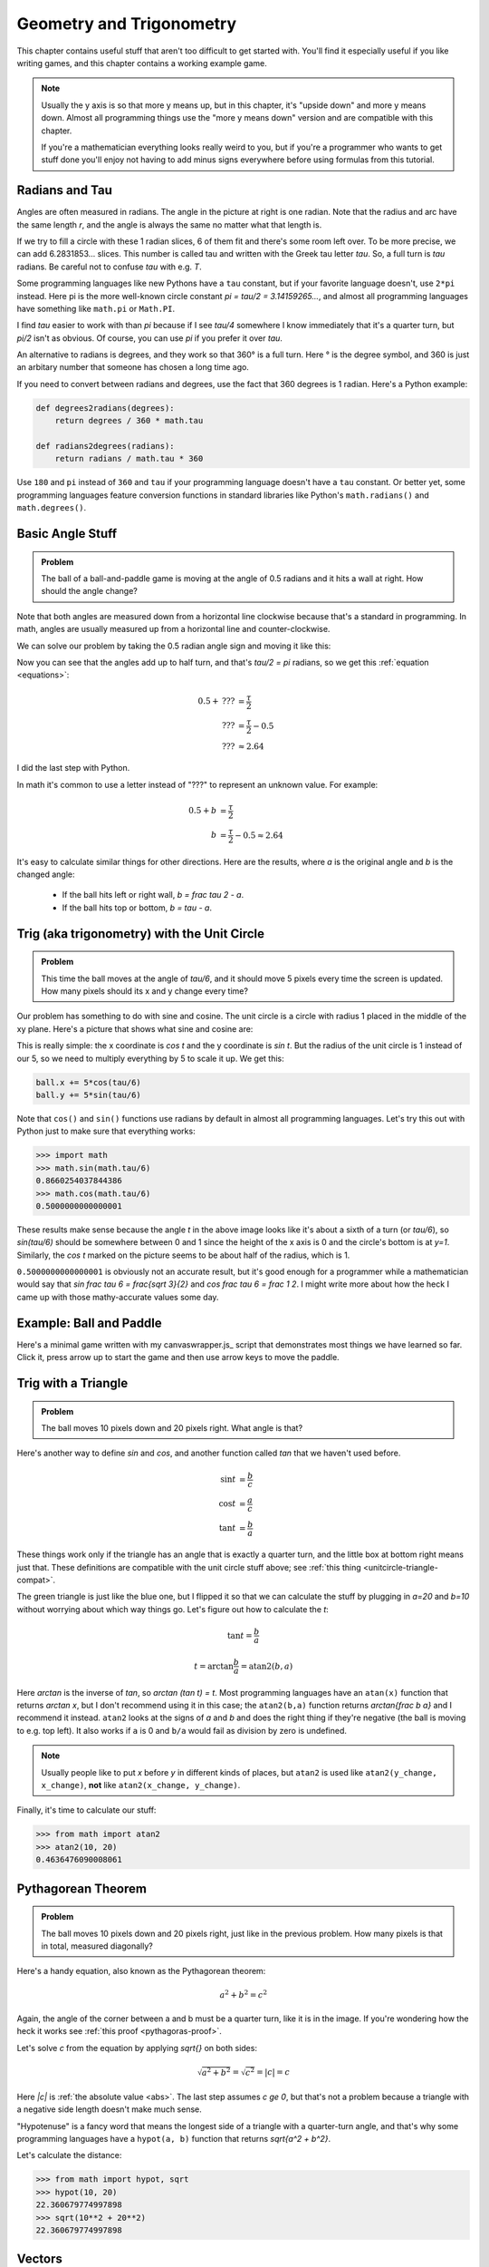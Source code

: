 Geometry and Trigonometry
=========================

This chapter contains useful stuff that aren't too difficult to get started
with. You'll find it especially useful if you like writing games, and this
chapter contains a working example game.

.. note::

   Usually the y axis is so that more y means up, but in this chapter, it's
   "upside down" and more y means down. Almost all programming things use the
   "more y means down" version and are compatible with this chapter.

   If you're a mathematician everything looks really weird to you, but if
   you're a programmer who wants to get stuff done you'll enjoy not having to
   add minus signs everywhere before using formulas from this tutorial.


.. asymptote::
   :align: right

   size(6cm);

   draw(unitcircle, smalldashes);

   fill(((0,0)--arc((0,0), 1, 0, degrees(1.))--cycle), palegreen);
   draw(((1,0)--(0,0)));
   draw(((0,0)--(cos(1),sin(1))), blue, L="$r$", align=NW);
   draw(arc((0,0), 1, 0, degrees(1.)), blue, L="$r$");
   draw(arc((0,0), 0.2, 0, degrees(1.)), L="$1$");     // no prefix


.. _radians:

Radians and Tau
~~~~~~~~~~~~~~~

Angles are often measured in radians. The angle in the picture at right is one
radian. Note that the radius and arc have the same length `r`, and the angle is
always the same no matter what that length is.

.. asymptote::
   :align: right

   size(6cm);

   fill(((0,0)--arc((0,0), 1, 0, degrees(6.0))--cycle), palegreen);
   draw(unitcircle);
   for (real t = 0; t <= 6; t += 1) {
      draw(((0,0)--(cos(t),sin(t))), align=NW);
   }

If we try to fill a circle with these 1 radian slices, 6 of them fit and
there's some room left over. To be more precise, we can add 6.2831853...
slices. This number is called tau and written with the Greek tau letter `\tau`.
So, a full turn is `\tau` radians. Be careful not to confuse `\tau` with e.g. `T`.

Some programming languages like new Pythons have a ``tau`` constant, but if
your favorite language doesn't, use ``2*pi`` instead. Here pi is the more
well-known circle constant `\pi = \tau/2 = 3.14159265...`, and almost all
programming languages have something like ``math.pi`` or ``Math.PI``.

I find `\tau` easier to work with than `\pi` because if I see `\tau/4`
somewhere I know immediately that it's a quarter turn, but `\pi/2` isn't as
obvious. Of course, you can use `\pi` if you prefer it over `\tau`.

An alternative to radians is degrees, and they work so that 360° is a full
turn. Here ° is the degree symbol, and 360 is just an arbitary number that
someone has chosen a long time ago.

If you need to convert between radians and degrees, use the fact that 360
degrees is 1 radian. Here's a Python example:

.. code-block:: python

   def degrees2radians(degrees):
       return degrees / 360 * math.tau

   def radians2degrees(radians):
       return radians / math.tau * 360

Use ``180`` and ``pi`` instead of ``360`` and ``tau`` if your programming
language doesn't have a ``tau`` constant. Or better yet, some programming
languages feature conversion functions in standard libraries like Python's
``math.radians()`` and ``math.degrees()``.


Basic Angle Stuff
~~~~~~~~~~~~~~~~~

.. admonition:: Problem

   The ball of a ball-and-paddle game is moving at the angle of 0.5 radians and
   it hits a wall at right. How should the angle change?

   .. asymptote::

      import patterns; add("wall",hatch(2mm));
      size(9cm);
      real angle = 0.5;

      // points of the dotted ball path line
      pair A = (-cos(angle)*1.5, sin(angle)*1.5);
      pair B = (0,0);
      pair C = (-cos(angle)*2, -sin(angle)*2);

      draw(A--B--C, p=smalldashes+deepblue);
      dot(C, p=deepblue, L=" the ball", align=S);

      draw((-1.3,C.y/2)--(-0.3,C.y/2), smalldashes);
      draw(arc((C.x/2,C.y/2), 0.2, -degrees(pi-angle), 0), deepred, L="???");

      draw((-1.1,A.y*2/3)--(-0.1,A.y*2/3), smalldashes);
      draw(arc((A.x*2/3,A.y*2/3), 0.3, 0, -degrees(angle)), deepgreen,
           L="0.5", align=E);

      real wallthickness = 0.15;
      filldraw((0,-1)--(0,1)--(wallthickness,1)--(wallthickness,-1)--cycle, pattern("wall"));

Note that both angles are measured down from a horizontal line clockwise
because that's a standard in programming. In math, angles are usually measured
up from a horizontal line and counter-clockwise.

We can solve our problem by taking the 0.5 radian angle sign and moving it like
this:

.. asymptote::

   import patterns; add("wall",hatch(2mm));
   size(7cm);
   real angle = 0.5;

   // points of the dotted ball path line
   pair B = (0,0);
   pair C = (-cos(angle)*2, -sin(angle)*2);

   draw(B--C, p=smalldashes+deepblue);
   dot(C, p=deepblue);

   draw((-1.6,C.y/2)--(-0.3,C.y/2), smalldashes);
   draw(arc((C.x/2,C.y/2), 0.2, degrees(angle)-180, 0), deepred, L="???");
   draw(arc((C.x/2,C.y/2), 0.3, degrees(angle)-180, -180), deepgreen,
        L="0.5", align=W);

Now you can see that the angles add up to half turn, and that's `\tau/2 = \pi`
radians, so we get this :ref:`equation <equations>`:

.. math::
   0.5 + \text{???} &= \frac \tau 2 \\
   \text{???} &= \frac \tau 2 - 0.5 \\
   \text{???} &\approx 2.64

I did the last step with Python.

In math it's common to use a letter instead of "???" to represent an
unknown value. For example:

.. math::
   0.5 + b &= \frac \tau 2 \\
   b &= \frac \tau 2 - 0.5 \approx 2.64

It's easy to calculate similar things for other directions. Here are the
results, where `a` is the original angle and `b` is the changed angle:

   * If the ball hits left or right wall, `b = \frac \tau 2 - a`.
   * If the ball hits top or bottom, `b = \tau - a`.


.. _unitcircletrig:

Trig (aka trigonometry) with the Unit Circle
~~~~~~~~~~~~~~~~~~~~~~~~~~~~~~~~~~~~~~~~~~~~

.. admonition:: Problem

   This time the ball moves at the angle of `\tau/6`, and it should move 5
   pixels every time the screen is updated. How many pixels should its x and y
   change every time?

   .. asymptote::

      size(10cm);

      // start and end of dotted ball path line
      pair pathstart = (0.7,0);
      pair pathend = (1.5,-1.5);

      axises(0, 3, 0, -2);

      draw(pathstart--pathend, p=smalldashes+deepblue);
      dot(pathend, deepblue, L=" the ball", align=NE);

      // where does the ball's path hit the x axis?
      real deltay = pathend.y-pathstart.y;
      real deltax = pathend.x-pathstart.x;
      real s = deltay/deltax;

      // y-y_0 = s*(x-x_0)      || x axis is the line y=0
      // 0-y_0 = s*(x-x_0)
      // x-x_0 = (0-y_0)/s = -y_0/s
      // x = x_0 - y_0/s
      real x = pathstart.x - pathstart.y/s;
      real t = atan2(deltay, deltax);

      draw(arc((x,0), 0.4, 0, degrees(t)), L="$\frac \tau 6$", align=E);

Our problem has something to do with sine and cosine. The unit circle is a
circle with radius 1 placed in the middle of the xy plane. Here's a picture that
shows what sine and cosine are:

.. asymptote::

   size(9cm);

   axises(-1.2,1.6,1.2,-1.8);
   real t = radians(55);

   draw(unitcircle);
   draw((0,0)--(cos(t),-sin(t)), L="1", align=S);
   dot((cos(t),-sin(t)), p=dotpen);
   draw(arc((0,0), 0.3, -degrees(t), 0), L="$t$");

   draw(brace((cos(t),-1), (0,-1)), deepblue, L="$\cos t$", align=S);
   draw(brace((cos(t)+0.15,0), (cos(t)+0.15,-sin(t))), darkorange, L="$\sin t$", align=E);

This is really simple: the x coordinate is `\cos t` and the y coordinate is
`\sin t`. But the radius of the unit circle is 1 instead of our 5, so we need
to multiply everything by 5 to scale it up. We get this:

.. code-block:: python

   ball.x += 5*cos(tau/6)
   ball.y += 5*sin(tau/6)

Note that ``cos()`` and ``sin()`` functions use radians by default in almost
all programming languages. Let's try this out with Python just to make sure
that everything works:

.. code-block:: python

   >>> import math
   >>> math.sin(math.tau/6)
   0.8660254037844386
   >>> math.cos(math.tau/6)
   0.5000000000000001

These results make sense because the angle `t` in the above image looks like
it's about a sixth of a turn (or `\tau/6`), so `\sin(\tau/6)` should be
somewhere between 0 and 1 since the height of the x axis is 0 and the circle's
bottom is at `y=1`. Similarly, the `\cos t` marked on the picture seems to be
about half of the radius, which is 1.

``0.5000000000000001`` is obviously not an accurate result, but it's good
enough for a programmer while a mathematician would say that
`\sin \frac \tau 6 = \frac{\sqrt 3}{2}` and `\cos \frac \tau 6 = \frac 1 2`. I
might write more about how the heck I came up with those mathy-accurate values
some day.


Example: Ball and Paddle
~~~~~~~~~~~~~~~~~~~~~~~~

Here's a minimal game written with my canvaswrapper.js_ script that
demonstrates most things we have learned so far. Click it, press arrow up to
start the game and then use arrow keys to move the paddle.

.. jsdemo::

   const TAU = Math.PI*2;

   var paddle = {
     length: 200,
     thickness: 15,
     speed: 10,
     movement: 0,             // -1 means left, 0 means right
   };
   paddle.top = screen.height - paddle.thickness;

   var ball = {
     radius: 10,
     speed: 10,
     moving: false,
   };

   function resetGame() {
     paddle.centerx = screen.width/2;
     ball.centerx = screen.width/2;
     ball.centery = screen.height-paddle.thickness-ball.radius;
     ball.angle = 0.75*TAU;
     ball.moving = false;
   }

   resetGame();
   runRepeatedly(function() {
     screen.fill('black');
     screen.drawRectangle(
       paddle.centerx-paddle.length/2, screen.height-paddle.thickness,
       paddle.length, paddle.thickness, '#00ff00');
     screen.drawCircle(ball.centerx, ball.centery, ball.radius, 'white');

     if (ball.moving) {
       if (ball.centery > screen.height) {
         resetGame();
         return;
       }

       ball.centerx += ball.speed * Math.cos(ball.angle);
       ball.centery += ball.speed * Math.sin(ball.angle);

       if (ball.centerx < ball.radius) {     // bumps left wall
         ball.angle = TAU/2 - ball.angle;
         ball.centerx = ball.radius;
       } else if (ball.centerx > screen.width-ball.radius) {   // right wall
         ball.angle = TAU/2 - ball.angle;
         ball.centerx = screen.width-ball.radius;
       } else if (ball.centery < ball.radius) {          // top
         ball.angle = TAU - ball.angle;
         ball.centery = ball.radius;
       } else if (ball.centery > screen.height-paddle.thickness-ball.radius) {
         // paddle?
         paddleLeft = paddle.centerx - paddle.length/2;
         paddleRight = paddle.centerx + paddle.length/2;
         if (paddleLeft < ball.centerx && ball.centerx < paddleRight) {
           // yes, it hits the paddle
           ball.angle = TAU - ball.angle;
           ball.centery = screen.height-paddle.thickness-ball.radius;

           // also adjust the angle depending on which side of the paddle the
           // ball hits
           ball.angle += (ball.centerx - paddle.centerx) / 100;
         }
       }
       paddle.centerx += paddle.movement*paddle.speed;
     }

     screen.getEvents().forEach(evt => {
       if (evt.type == 'keydown') {
         if (ball.moving) {
           if (evt.key == 'ArrowLeft') {
             paddle.movement = -1;
           } else if (evt.key == 'ArrowRight') {
             paddle.movement = 1;
           }
         } else {
           if (evt.key == 'ArrowUp') {
             ball.moving = true;
             return;
           }
         }
       } else if (evt.type == 'keyup' && (
             (evt.key == 'ArrowLeft' && paddle.movement == -1) ||
             (evt.key == 'ArrowRight' && paddle.movement == 1))) {
         // cancel the previous ArrowLeft or ArrowRight press
         paddle.movement = 0;
       }
     });
   });


.. _triangletrig:

Trig with a Triangle
~~~~~~~~~~~~~~~~~~~~

.. admonition:: Problem

   The ball moves 10 pixels down and 20 pixels right. What angle is that?

Here's another way to define `\sin` and `\cos`, and another function called
`\tan` that we haven't used before.

.. asymptote::
   :align: right

   size(9cm);
   abctriangle(3,2);
   real t = atan2(2,3);
   draw(arc((0,0), 1, 0, degrees(t)), L="$t$");

.. math::
   \sin t &= \frac b c \\
   \cos t &= \frac a c \\
   \tan t &= \frac b a

These things work only if the triangle has an angle that is exactly a quarter
turn, and the little box at bottom right means just that. These definitions are
compatible with the unit circle stuff above; see
:ref:`this thing <unitcircle-triangle-compat>`.

.. asymptote::
   :align: right

   size(9cm);
   abctriangle(3,-2, lightgreen);
   real t = atan2(-2,3);
   draw(arc((0,0), 1, 0, degrees(t)), L="$t$", align=E);

The green triangle is just like the blue one, but I flipped it so that we can
calculate the stuff by plugging in `a=20` and `b=10` without worrying about
which way things go. Let's figure out how to calculate the `t`:

.. math:: \tan t = \frac b a
.. math:: t = \arctan{\frac b a} = \text{atan2}(b, a)

Here `\arctan` is the inverse of `\tan`, so `\arctan (\tan t) = t`. Most
programming languages have an ``atan(x)`` function that returns `\arctan x`,
but I don't recommend using it in this case; the ``atan2(b,a)`` function
returns `\arctan{\frac b a}` and I recommend it instead. ``atan2`` looks at the
signs of `a` and `b` and does the right thing if they're negative (the ball is
moving to e.g. top left). It also works if ``a`` is 0 and ``b/a`` would fail as
division by zero is undefined.

.. note::
   Usually people like to put `x` before `y` in different kinds of places, but
   ``atan2`` is used like ``atan2(y_change, x_change)``, **not** like
   ``atan2(x_change, y_change)``.

Finally, it's time to calculate our stuff:

.. code-block:: python

   >>> from math import atan2
   >>> atan2(10, 20)
   0.4636476090008061

.. _pythagoras:

Pythagorean Theorem
~~~~~~~~~~~~~~~~~~~

.. admonition:: Problem

   The ball moves 10 pixels down and 20 pixels right, just like in the previous
   problem. How many pixels is that in total, measured diagonally?

.. asymptote::
   :align: right

   size(6cm);
   abctriangle(3,2);

Here's a handy equation, also known as the Pythagorean theorem:

.. math:: a^2 + b^2 = c^2

Again, the angle of the corner between a and b must be a quarter turn, like it
is in the image. If you're wondering how the heck it works see
:ref:`this proof <pythagoras-proof>`.

Let's solve `c` from the equation by applying `\sqrt{\ \ }` on both sides:

.. math:: \sqrt{a^2 + b^2} = \sqrt{c^2} = |c| = c

Here `|c|` is :ref:`the absolute value <abs>`. The last step assumes `c \ge 0`,
but that's not a problem because a triangle with a negative side length doesn't
make much sense.

"Hypotenuse" is a fancy word that means the longest side of a triangle with a
quarter-turn angle, and that's why some programming languages have a
``hypot(a, b)`` function that returns `\sqrt{a^2 + b^2}`.

Let's calculate the distance:

.. code-block:: python

   >>> from math import hypot, sqrt
   >>> hypot(10, 20)
   22.360679774997898
   >>> sqrt(10**2 + 20**2)
   22.360679774997898

Vectors
~~~~~~~

.. asymptote::
   :align: right

   size(8cm);
   grid(0,8,0,7);
   axises(-0.5,7.5,-0.5,6.5);

   pair A = (1,2);
   pair B = (3,5);

   dot(A, L="$A$", p=dotpen);
   dot(B, L="$B$", p=dotpen);
   draw(A--B, arrow=Arrow(size=vectorarrowsize),
        L=Label(rotate(degrees(atan2(3,2)))*"$\overrightarrow{AB}$"), align=NW);
   draw((6,2)--(7,2), arrow=Arrow(size=vectorarrowsize), L="$\overline{i}$");
   draw((5,3)--(5,4), arrow=Arrow(size=vectorarrowsize), L="$\overline{j}$");

A point is simply a pair of x and y coordinates, and a vector represents the
difference between two points. For example, if we have the points `A=(1,2)` and
`B=(3,5)`, the vector from A to B is
`\overrightarrow{AB} = (3-1) \bar i + (5-2) \bar j = 2 \bar i + 3 \bar j`. Here
`\bar i` and `\bar j` are vectors that go right and up by 1 unit, respectively.

A vector like `x \bar i + y \bar j` can be also written as `<x,y>`. Use
whatever style you want.

We could also use vectors to do similar things as in
:ref:`the unit circle trig section <unitcircletrig>`. The advantage with
vectors is that moving the ball is really easy:

.. code-block:: python

   ball.x += speed_vector.x
   ball.y += speed_vector.y

A disadvantage is that if we want to change the angle that the ball moves at
we can't just do ``moving_angle += something``. We'll look into how this is
done in a moment.

.. asymptote::
   :align: right

   size(8cm);
   grid(0,8,0,5);

   pair A = (0,0);
   pair B = (3,0);
   pair C = (3,4);
   pair D = (8,4);

   draw(A--B, arrow=Arrow(size=vectorarrowsize), L="$3 \overline{i}$");
   draw(B--C, arrow=Arrow(size=vectorarrowsize), L="$4 \overline{j}$", align=NW);
   draw(C--D, arrow=Arrow(size=vectorarrowsize), L="$5 \overline{i}$", align=N);
   draw(A--D, arrow=Arrow(size=vectorarrowsize), blue,
      L=Label(rotate(degrees(atan(4/8)))*"$8 \overline{i} + 4 \overline{j}$"), align=SE);

Another nice thing about vectors is that they can be +'ed together easily. For
example, if we first move 3 units to right, then 4 units up and finally 5 more
units to right, we move a total of 8 units to right and 4 units up. That's how
`3 \bar i + 4 \bar j + 5 \bar i = 8 \bar i + 4 \bar j`.

.. asymptote::
   :align: left

   size(8cm);

   real a = 4;
   real b = 6;
   grid(-1,6,-1,7);

   // this is before <a,b> because that way <a,b> is drawn on top of this
   draw(arc((0,0), 1, 0, degrees(atan2(b,a))), L="$t$", align=NE, brown);

   draw((0,0)--(a,b), arrow=Arrow(size=vectorarrowsize), align=NW,
        L=Label("$<a,b>$", Rotate((a,b))));
   pair llabeloffset = (-1,a/b);
   draw(brace((0,0)+llabeloffset, (a,b)+llabeloffset),
        L="$l$", align=NW, deepblue);

   draw((a,0)--(0,0), smalldashes);
   draw((a,0)--(a,b), smalldashes);
   draw(brace((a,-bracedistance), (0,-bracedistance)), L="$a$", align=S);
   draw(brace((a+bracedistance,b), (a+bracedistance,0)), L="$b$", align=E);

These vector calculations are just like the
:ref:`Pythagorean theorem <pythagoras>` and
:ref:`unit circle trig <unitcircletrig>` stuff above:

.. math::
   l &= \sqrt{a^2+b^2} = \text{hypot}(a, b) \\
   t &= \text{atan2}(b,a) \\
   a &= l \cdot \cos t \\
   b &= l \cdot \sin t

Example: if we move 1 unit to the right and 2 units up, our vector is `<1,2>`,
its length is `\sqrt{1^2+2^2} = \sqrt 5 \approx 2.24` and the angle is
`\text{atan2}(2,1) \approx 63.4°`. On the other hand,
`2.24 \cdot \cos 63.4° \approx 1` and `2.24 \cdot \sin 63.4° \approx 2`.

One way to change the angle of a vector is to first convert it to a length and
an angle, change that angle and create a new vector. It looks like this in
pseudo-ish code:

.. code-block:: python

   length = hypot(speed_vector.x, speed_vector.y)
   speed_vector.x = cos(new_angle) * length
   speed_vector.y = sin(new_angle) * length

Example: Vector class in Python
^^^^^^^^^^^^^^^^^^^^^^^^^^^^^^^

Here's a ``Vector`` class I implemented in Python running with
`repl.it <https://repl.it/>`_. A ``Vector(x, y)`` represents
`x \bar i + y \bar j`. I didn't add operator overloading because I wanted to
keep everything nice and simple. Click the "play"-shaped button at top to run
the code and then use the Python shell at right.

.. raw:: html

   <iframe frameborder="0" width="100%" height="800px" src="https://repl.it/MeIW"></iframe>

..
   # this is here as a comment just in case the repl.it thing stops
   # working some day

   import math


   class Vector:

       def __init__(self, x, y):
           self.x = x
           self.y = y

       def __repr__(self):
           return 'Vector(%r, %r)' % (self.x, self.y)

       @property
       def length(self):
           return math.hypot(self.x, self.y)

       @length.setter
       def length(self, new_length):
           old_length = math.hypot(self.x, self.y)
           scale = new_length / old_length
           self.x = self.x * scale
           self.y = self.y * scale

       @property
       def angle(self):
           return math.atan2(self.y, self.x)

       @angle.setter
       def angle(self, new_angle):
           length = math.hypot(self.x, self.y)
           self.x = math.cos(new_angle) * length
           self.y = math.sin(new_angle) * length


   v = Vector(1, 2)
   print(v)
   print(v.x)
   print(v.y)
   print(v.length)
   print(v.angle)
   print('--------------')

   v.angle = math.tau/8
   print(v)
   print(v.length)      # didn't change
   print('--------------')

   v.length = 0     # lol
   print(v)
